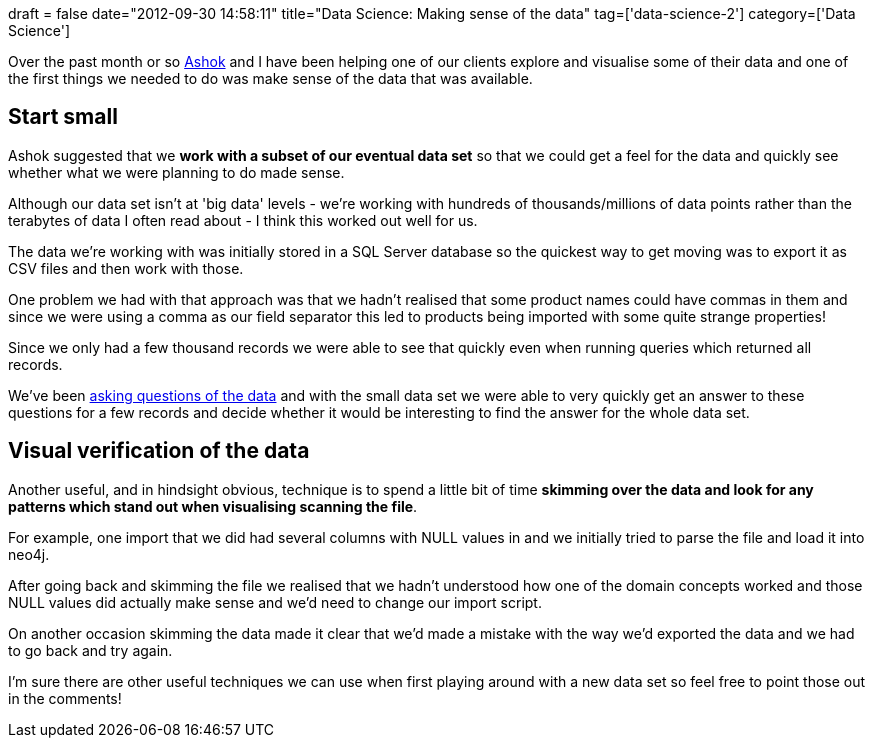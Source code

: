 +++
draft = false
date="2012-09-30 14:58:11"
title="Data Science: Making sense of the data"
tag=['data-science-2']
category=['Data Science']
+++

Over the past month or so https://twitter.com/a5hok[Ashok] and I have been helping one of our clients explore and visualise some of their data and one of the first things we needed to do was make sense of the data that was available.

== Start small

Ashok suggested that we *work with a subset of our eventual data set* so that we could get a feel for the data and quickly see whether what we were planning to do made sense.

Although our data set isn't at 'big data' levels - we're working with hundreds of thousands/millions of data points rather than the terabytes of data I often read about - I think this worked out well for us.

The data we're working with was initially stored in a SQL Server database so the quickest way to get moving was to export it as CSV files and then work with those.

One problem we had with that approach was that we hadn't realised that some product names could have commas in them and since we were using a comma as our field separator this led to products being imported with some quite strange properties!

Since we only had a few thousand records we were able to see that quickly even when running queries which returned all records.

We've been http://www.markhneedham.com/blog/2012/05/05/neo4j-what-question-do-you-want-to-answer/[asking questions of the data] and with the small data set we were able to very quickly get an answer to these questions for a few records and decide whether it would be interesting to find the answer for the whole data set.

== Visual verification of the data

Another useful, and in hindsight obvious, technique is to spend a little bit of time *skimming over the data and look for any patterns which stand out when visualising scanning the file*.

For example, one import that we did had several columns with NULL values in and we initially tried to parse the file and load it into neo4j.

After going back and skimming the file we realised that we hadn't understood how one of the domain concepts worked and those NULL values did actually make sense and we'd need to change our import script.

On another occasion skimming the data made it clear that we'd made a mistake with the way we'd exported the data and we had to go back and try again.

I'm sure there are other useful techniques we can use when first playing around with a new data set so feel free to point those out in the comments!
